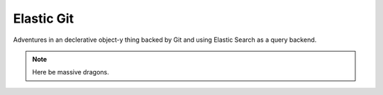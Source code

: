 Elastic Git
===========

Adventures in an declerative object-y thing backed by Git and using Elastic
Search as a query backend.

.. note:: Here be massive dragons.

.. image:: https://travis-ci.org/smn/elastic-git.svg
    :target: https://travis-ci.org/smn/elastic-git

